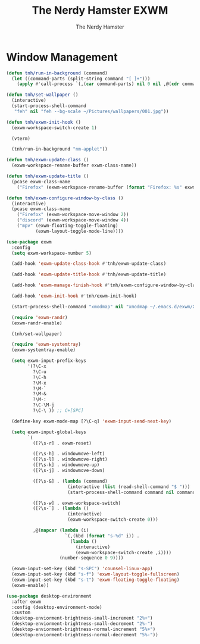 #+TITLE: The Nerdy Hamster EXWM
#+AUTHOR: The Nerdy Hamster
#+PROPERTY: header-args:emacs-lisp :tangle ./exwm.el :mkdirp yes

* Window Management
#+begin_src emacs-lisp
  (defun tnh/run-in-background (command)
    (let ((command-parts (split-string command "[ ]+")))
      (apply #'call-process `(,(car command-parts) nil 0 nil ,@(cdr command-parts)))))

  (defun tnh/set-wallpaper ()
    (interactive)
    (start-process-shell-command
     "feh" nil "feh --bg-scale ~/Pictures/wallpapers/001.jpg"))

  (defun tnh/exwm-init-hook ()
    (exwm-workspace-switch-create 1)

    (vterm)

    (tnh/run-in-background "nm-applet"))

  (defun tnh/exwm-update-class ()
    (exwm-workspace-rename-buffer exwm-class-name))

  (defun tnh/exwm-update-title ()
    (pcase exwm-class-name
      ("Firefox" (exwm-workspace-rename-buffer (format "Firefox: %s" exwm-title)))))

  (defun tnh/exwm-configure-window-by-class ()
    (interactive)
    (pcase exwm-class-name
      ("Firefox" (exwm-workspace-move-window 2))
      ("discord" (exwm-workspace-move-window 4))
      ("mpv" (exwm-floating-toggle-floating)
             (exwm-layout-toggle-mode-line))))
#+end_src

#+begin_src emacs-lisp
  (use-package exwm
    :config
    (setq exwm-workspace-number 5)

    (add-hook 'exwm-update-class-hook #'tnh/exwm-update-class)

    (add-hook 'exwm-update-title-hook #'tnh/exwm-update-title)

    (add-hook 'exwm-manage-finish-hook #'tnh/exwm-configure-window-by-class)

    (add-hook 'exwm-init-hook #'tnh/exwm-init-hook)

    (start-process-shell-command "xmodmap" nil "xmodmap ~/.emacs.d/exwm/Xmodmap")

    (require 'exwm-randr)
    (exwm-randr-enable)

    (tnh/set-wallpaper)

    (require 'exwm-systemtray)
    (exwm-systemtray-enable)

    (setq exwm-input-prefix-keys
          '(?\C-x
            ?\C-u
            ?\C-h
            ?\M-x
            ?\M-`
            ?\M-&
            ?\M-:
            ?\C-\M-j 
            ?\C-\ )) ;; C+[SPC]

    (define-key exwm-mode-map [?\C-q] 'exwm-input-send-next-key)

    (setq exwm-input-global-keys
          `(
            ([?\s-r] . exwm-reset)

            ([?\s-h] . windowmove-left)
            ([?\s-l] . windowmove-right)
            ([?\s-k] . windowmove-up)
            ([?\s-j] . windowmove-down)

            ([?\s-&] . (lambda (command)
                         (interactive (list (read-shell-command "$ ")))
                         (start-process-shell-command command nil command)))

            ([?\s-w] . exwm-workspace-switch)
            ([?\s-`] . (lambda ()
                         (interactive)
                         (exwm-workspace-switch-create 0)))

            ,@(mapcar (lambda (i)
                        `(,(kbd (format "s-%d" i)) .
                          (lambda ()
                            (interactive)
                            (exwm-workspace-switch-create ,i))))
                      (number-sequence 0 9))))

    (exwm-input-set-key (kbd "s-SPC") 'counsel-linux-app)
    (exwm-input-set-key (kbd "s-f") 'exwm-layout-toggle-fullscreen)
    (exwm-input-set-key (kbd "s-t") 'exwm-floating-toggle-floating)
    (exwm-enable))
#+end_src

#+begin_src emacs-lisp
  (use-package desktop-environment
    :after exwm
    :config (desktop-environment-mode)
    :custom
    (desktop-enviorment-brightness-small-increment "2%+")
    (desktop-enviorment-brightness-small-decrement "2%-")
    (desktop-enviorment-brightness-normal-increment "5%+")
    (desktop-enviorment-brightness-normal-decrement "5%-"))
 #+end_src
